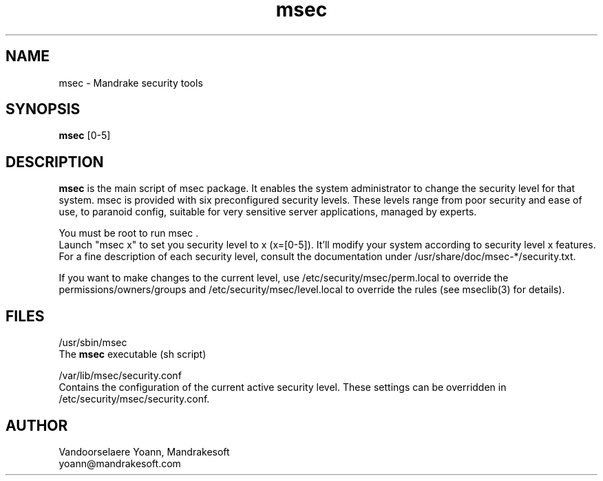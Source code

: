 .TH msec 8 "29 Sep 2001" "Mandrakesoft" "Mandrake Linux"
.IX msec
.SH NAME
msec \- Mandrake security tools
.SH SYNOPSIS
.B msec
[0-5]
.SH DESCRIPTION
\fPmsec\fP is the main script of msec package. It enables the system administrator to change the security level for that system.
msec is provided with six preconfigured security levels. These levels range from poor security and ease of use, to paranoid config, suitable for very sensitive server applications, managed by experts.
.PP
You must be root to run \fPmsec\fP .
.br
Launch "msec x" to set you security level to x (x=[0-5]). It'll modify your system according to security level x features.
.br
For a fine description of each security level, consult the documentation under /usr/share/doc/msec-*/security.txt.
.PP
If you want to make changes to the current level, use /etc/security/msec/perm.local to override the
permissions/owners/groups and /etc/security/msec/level.local to override the rules (see mseclib(3) for details).
.SH FILES
/usr/sbin/msec
.br
The \fPmsec\fP executable (sh script)
.PP
/var/lib/msec/security.conf
.br
Contains the configuration of the current active security level. These settings can be overridden in /etc/security/msec/security.conf.

.SH AUTHOR
Vandoorselaere Yoann, Mandrakesoft
.br
yoann@mandrakesoft.com
